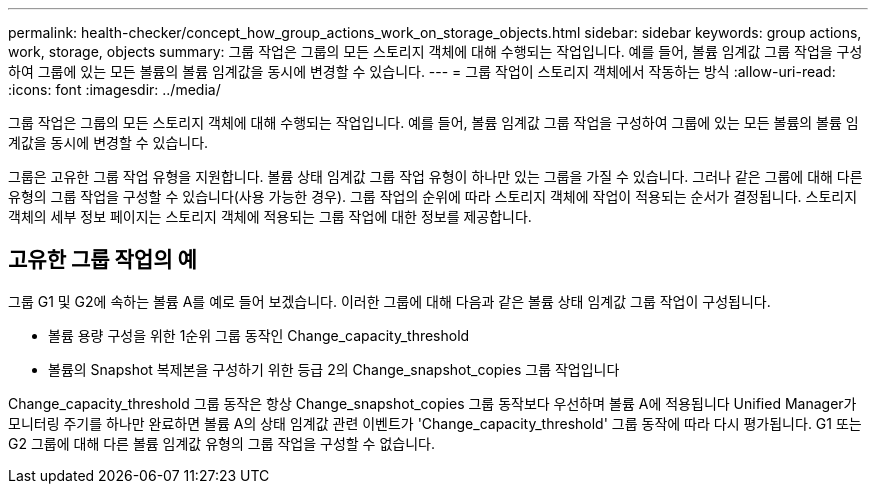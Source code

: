 ---
permalink: health-checker/concept_how_group_actions_work_on_storage_objects.html 
sidebar: sidebar 
keywords: group actions, work, storage, objects 
summary: 그룹 작업은 그룹의 모든 스토리지 객체에 대해 수행되는 작업입니다. 예를 들어, 볼륨 임계값 그룹 작업을 구성하여 그룹에 있는 모든 볼륨의 볼륨 임계값을 동시에 변경할 수 있습니다. 
---
= 그룹 작업이 스토리지 객체에서 작동하는 방식
:allow-uri-read: 
:icons: font
:imagesdir: ../media/


[role="lead"]
그룹 작업은 그룹의 모든 스토리지 객체에 대해 수행되는 작업입니다. 예를 들어, 볼륨 임계값 그룹 작업을 구성하여 그룹에 있는 모든 볼륨의 볼륨 임계값을 동시에 변경할 수 있습니다.

그룹은 고유한 그룹 작업 유형을 지원합니다. 볼륨 상태 임계값 그룹 작업 유형이 하나만 있는 그룹을 가질 수 있습니다. 그러나 같은 그룹에 대해 다른 유형의 그룹 작업을 구성할 수 있습니다(사용 가능한 경우). 그룹 작업의 순위에 따라 스토리지 객체에 작업이 적용되는 순서가 결정됩니다. 스토리지 객체의 세부 정보 페이지는 스토리지 객체에 적용되는 그룹 작업에 대한 정보를 제공합니다.



== 고유한 그룹 작업의 예

그룹 G1 및 G2에 속하는 볼륨 A를 예로 들어 보겠습니다. 이러한 그룹에 대해 다음과 같은 볼륨 상태 임계값 그룹 작업이 구성됩니다.

* 볼륨 용량 구성을 위한 1순위 그룹 동작인 Change_capacity_threshold
* 볼륨의 Snapshot 복제본을 구성하기 위한 등급 2의 Change_snapshot_copies 그룹 작업입니다


Change_capacity_threshold 그룹 동작은 항상 Change_snapshot_copies 그룹 동작보다 우선하며 볼륨 A에 적용됩니다 Unified Manager가 모니터링 주기를 하나만 완료하면 볼륨 A의 상태 임계값 관련 이벤트가 'Change_capacity_threshold' 그룹 동작에 따라 다시 평가됩니다. G1 또는 G2 그룹에 대해 다른 볼륨 임계값 유형의 그룹 작업을 구성할 수 없습니다.
